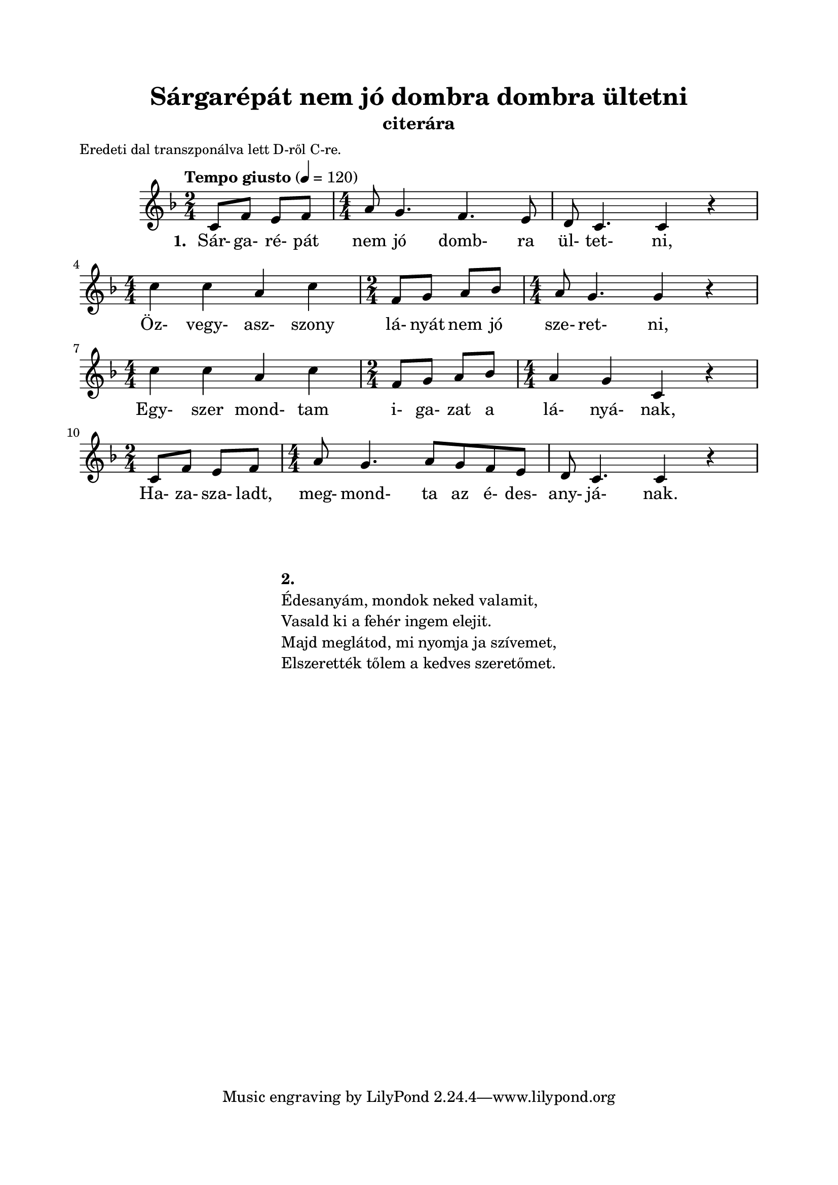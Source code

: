 \version "2.12.3"
\header {
	title = "Sárgarépát nem jó dombra dombra ültetni" 
  	instrument = "citerára"
}
      
\paper {
	paper-size= "a4"
	top-margin =2\cm
	bottom-margin =2\cm
	line-width = 17\cm
}

\markup {
	\fill-line {
		\column {
			\hspace #0.1
			\small "Eredeti dal transzponálva lett D-ről C-re." 
		}
		\hspace #1
	}
}        
           
\score {
	<<
	\transpose d c 
	{ 
		\new Staff { \relative  c' {
			\tempo "Tempo giusto" 4=120
     	     		\numericTimeSignature
     	     		\override Staff.TimeSignature   #'break-visibility = #end-of-line-invisible
     	     		\key g \major	
     	     		\time  2/4 d8 g fis g |
     	     			\time  4/4 b a4. g4. fis8 | 
     	     			e8 d4. d4 r4 | \break 
     	     		\time  4/4 d'4 d b d | 
     	     			\time  2/4 g,8 a b c | 
     	     			\time  4/4 b8 a4. a4 r4 | \break
     	     		\time  4/4 d4 d b d | 
     	     			\time  2/4 g,8 a b c | 
     	     			\time  4/4 b4 a d, r | \break
     	     		\time  2/4 d8 g fis g |
     	     			\time  4/4 b a4. b8 a g fis | 
     	     			e8 d4. d4 r4 | \break 
     	     	}}
      		\addlyrics  {
      		       \set stanza = #"1. "
      		       Sár- ga- ré- pát nem jó domb- ra ül- tet- ni,
      		       Öz- vegy- asz- szony lá- nyát nem jó sze- ret- ni,
      		       Egy- szer mond- tam i- ga- zat a lá- nyá- nak,
      		       Ha- za- sza- ladt, meg- mond- ta az é- des- any- já- nak.
      		}
      	}
	>>
	\midi {}
	\layout  {}
}  
   
\markup { 
	\fill-line {
		\hspace #0.1
		\column { 
			\hspace #0.1
			\hspace #0.1
			\line  { \bold{ 2. }  }
			\line { Édesanyám, mondok neked valamit, }
			\line { Vasald ki a fehér ingem elejit. }
			\line { Majd meglátod, mi nyomja ja szívemet, }
      		        \line { Elszerették tőlem a kedves szeretőmet. }
		}
		\hspace #0.1
	}
}
   	     	   	   	 
         
